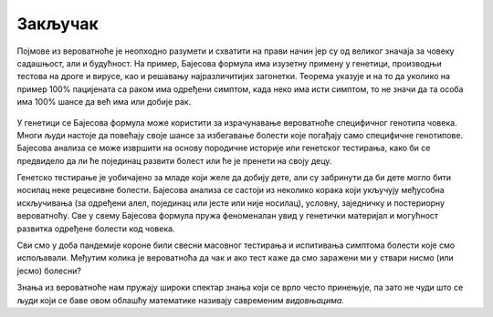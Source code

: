 ========
Закључак
========

Појмове из вероватноће је неопходно разумети и схватити на прави начин јер су од 
великог значаја за човеку садашњост, али и будућност. 
На пример, Бајесова формула има изузетну примену у генетици, 
производњи тестова на дроге и вирусе, као и решавању најразличитијих загонетки. 
Теорема указује и на то да уколико на пример 100% пацијената са раком има одређени симптом, 
када неко има исти симптом, то не значи да та особа има 100% шансе да већ има или добије рак. 

.. figure:: ../../_images/model.jpg
   :width: 450px   
   :align: center


У генетици се Бајесова формула може користити за израчунавање вероватноће 
специфичног генотипа човека. Многи људи настоје да повећају своје шансе за 
избегавање болести које погађају само специфичне генотипове. 
Бајесова анализа се може извршити на основу породичне историје или генетског тестирања, 
како би се предвидело да ли ће појединац развити болест или ће је пренети на своју децу. 

Генетско тестирање је уобичајено за младе који желе да добију дете, 
али су забринути да би дете могло бити носилац неке рецесивне болести. 
Бајесова анализа се састоји из неколико корака који укључују међусобна 
искључивања (за одређени алел, појединац или јесте или није носилац), условну, 
заједничку и постериорну вероватноћу. Све у свему Бајесова формула пружа 
феноменалан увид у генетички материјал и могућност развитка одређене болести код човека.  

Сви смо у доба пандемије короне били свесни масовног тестирања и 
испитивања симптома болести које смо испољавали. Међутим колика је 
вероватноћа да чак и ако тест каже да смо заражени ми у ствари  нисмо (или јесмо) болесни?

Знања из вероватноће нам пружају широки спектар знања који се 
врло често принењује, па зато не чуди што се људи који се 
баве овом облашћу математике називају савременим *видовњацима*.